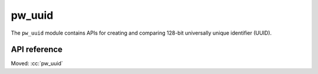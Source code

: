 .. _module-pw_uuid:

=======
pw_uuid
=======
.. pigweed-module::
   :name: pw_uuid

The ``pw_uuid`` module contains APIs for creating and comparing 128-bit
universally unique identifier (UUID).

-------------
API reference
-------------
Moved: :cc:`pw_uuid`

